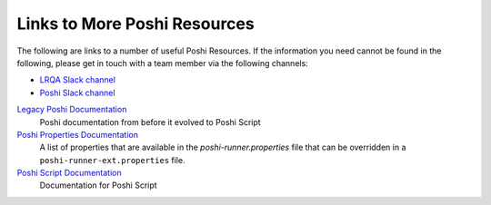 Links to More Poshi Resources
==============================

The following are links to a number of useful Poshi Resources. If the information you need cannot be found in the following, please get in touch with a team member via the following channels:

* `LRQA Slack channel`_
* `Poshi Slack channel`_

`Legacy Poshi Documentation`_
  Poshi documentation from before it evolved to Poshi Script
`Poshi Properties Documentation`_
  A list of properties that are available in the `poshi-runner.properties` file that can be overridden in a ``poshi-runner-ext.properties`` file.
`Poshi Script Documentation`_
  Documentation for Poshi Script


.. _LRQA Slack channel: https://liferay.slack.com/messages/CL84ZPHAT
.. _Poshi Slack channel: https://liferay.slack.com/messages/CD7939WBE
.. _`Legacy Poshi Documentation`: https://github.com/liferay/liferay-qa-ee/tree/liferay-qa-docs/poshi-docs
.. _`Poshi Properties Documentation`: https://github.com/liferay/com-liferay-poshi-runner/blob/master/poshi-properties.markdown
.. _`poshi-runner.properties`: https://github.com/liferay/com-liferay-poshi-runner/blob/master/poshi-runner/src/main/resources/poshi-runner.properties
.. _`Poshi Script Documentation`: https://github.com/liferay/com-liferay-poshi-runner/blob/master/poshi-script.markdown
